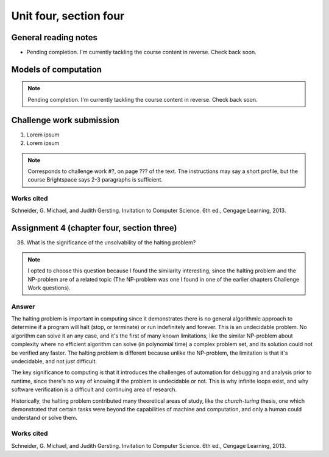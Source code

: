 .. I'm on page 214/620 right now <-- NOT STARTED
.. Challenge work required, page 467 question 6 <-- NOT STARTED
.. assignment 4 is one exercise from chapter 9, 10, 11, and 12
.. QUESTION KEY
.. chapter 9, page 467, question 5. - DONE
.. chapter 10, page 523, question 8 - DONE
.. chapter 11, page 572, question 17. - DONE
.. chapter 12, page 618, question 38. - DONE



Unit four, section four
++++++++++++++++++++++++++


General reading notes
======================

* Pending completion. I'm currently tackling the course content in reverse. Check back soon.


Models of computation
=========================

.. note::
   Pending completion. I'm currently tackling the course content in reverse. Check back soon.



Challenge work submission
===========================

1. Lorem ipsum 
2. Lorem ipsum


.. note:: 
   Corresponds to challenge work #?, on page ??? of the text. The instructions may say a short profile, but the course Brightspace says 2-3 paragraphs is sufficient.



Works cited
~~~~~~~~~~~~
Schneider, G. Michael, and Judith Gersting. Invitation to Computer Science. 6th ed., Cengage Learning, 2013.


Assignment 4 (chapter four, section three)
===========================================

38. What is the significance of the unsolvability of the halting problem?

.. note:: 
   I opted to choose this question because I found the similarity interesting, since the halting problem and the NP-problem are of a related topic (The NP-problem was one I found in one of the earlier chapters Challenge Work questions). 

Answer
~~~~~~~
The halting problem is important in computing since it demonstrates there is no general algorithmic approach to determine if a program will halt (stop, or terminate) or run indefinitely and forever. This is an undecidable problem. No algorithm can solve it an any case, and it's the first of many known limitations, like the similar NP-problem about complexity where no efficient algorithm can solve (in polynomial time) a complex problem set, and its solution could not be verified any faster. The halting problem is different because unlike the NP-problem, the limitation is that it's undecidable, and not *just* difficult.

The key significance to computing is that it introduces the challenges of automation for debugging and analysis prior to runtime, since there's no way of knowing if the problem is undecidable or not. This is why infinite loops exist, and why software verification is a difficult and continuing area of research.

Historically, the halting problem contributed many theoretical areas of study, like the *church-turing* thesis, one which demonstrated that certain tasks were beyond the capabilities of machine and computation, and only a human could understand or solve them.


Works cited
~~~~~~~~~~~~
Schneider, G. Michael, and Judith Gersting. Invitation to Computer Science. 6th ed., Cengage Learning, 2013.